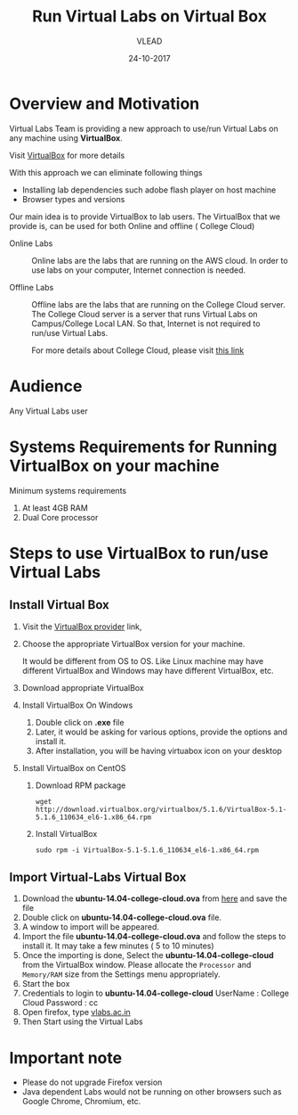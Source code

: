 #+Title: Run Virtual Labs on Virtual Box
#+Date: 24-10-2017
#+Author: VLEAD 

* Overview and Motivation
  Virtual Labs Team is providing a new approach to use/run Virtual
  Labs on any machine using *VirtualBox*.

  Visit [[https://www.virtualbox.org/wiki][VirtualBox]] for more details

  With this approach we can eliminate following things
  - Installing lab dependencies such adobe flash player on host
    machine
  - Browser types and versions


  Our main idea is to provide VirtualBox to lab users. The VirtualBox
  that we provide is, can be used for both Online and offline ( College
  Cloud)

  - Online Labs ::  Online labs are the labs that are running on the
                    AWS cloud. In order to use labs on your computer,
                    Internet connection is needed.

  - Offline Labs :: Offline labs are the labs that are running on the
                    College Cloud server. The College Cloud server is
                    a server that runs Virtual Labs on Campus/College
                    Local LAN. So that, Internet is not required to
                    run/use Virtual Labs.
		    
		    For more details about College Cloud, please visit
                    [[http://community.vlabs.ac.in/docs/user-manuals/college-cloud/][this link]]
* Audience
  Any Virtual Labs user 
* Systems Requirements for Running VirtualBox on your machine
  Minimum systems requirements
  1. At least 4GB RAM
  2. Dual Core processor

* Steps to use VirtualBox to run/use  Virtual Labs
** Install Virtual Box
   1. Visit the [[https://www.virtualbox.org/wiki/Downloads][VirtualBox provider]] link,
   2. Choose the appropriate VirtualBox version for your machine.

      It would be different from OS to OS. Like Linux machine may have
      different VirtualBox and Windows may have different VirtualBox,
      etc.
   3. Download appropriate VirtualBox
   4. Install VirtualBox On Windows
      1. Double click on *.exe* file
      2. Later, it would be asking for various options, provide the
         options and install it.
      3. After installation, you will be having virtuabox icon on your
         desktop
   5. Install VirtualBox on CentOS
      1. Download RPM package
	 #+BEGIN_EXAMPLE
	 wget http://download.virtualbox.org/virtualbox/5.1.6/VirtualBox-5.1-5.1.6_110634_el6-1.x86_64.rpm
	 #+END_EXAMPLE
      2. Install VirtualBox
	 #+BEGIN_EXAMPLE
	 sudo rpm -i VirtualBox-5.1-5.1.6_110634_el6-1.x86_64.rpm
	 #+END_EXAMPLE
** Import Virtual-Labs Virtual Box
   1. Download the *ubuntu-14.04-college-cloud.ova* from [[http://files.virtual-labs.ac.in/downloads/virtual-boxes/][here]] and save
      the file
   2. Double click on *ubuntu-14.04-college-cloud.ova* file.
   3. A window to import will be appeared.
   4. Import the file *ubuntu-14.04-college-cloud.ova* and follow the
      steps to install it. It may take a few minutes ( 5 to 10
      minutes)
   5. Once the importing is done, Select the
      *ubuntu-14.04-college-cloud* from the VirtualBox window. Please
      allocate the =Processor= and =Memory/RAM= size from the Settings
      menu appropriately.
   6. Start the box
   7. Credentials to login to *ubuntu-14.04-college-cloud*
      UserName : College Cloud
      Password : cc
   5. Open firefox, type [[http://vlabs.ac.in/][vlabs.ac.in]] 
   6. Then Start using the Virtual Labs

* Important note
  - Please do not upgrade Firefox version
  - Java dependent Labs would not be running on other browsers such as
    Google Chrome, Chromium, etc.
